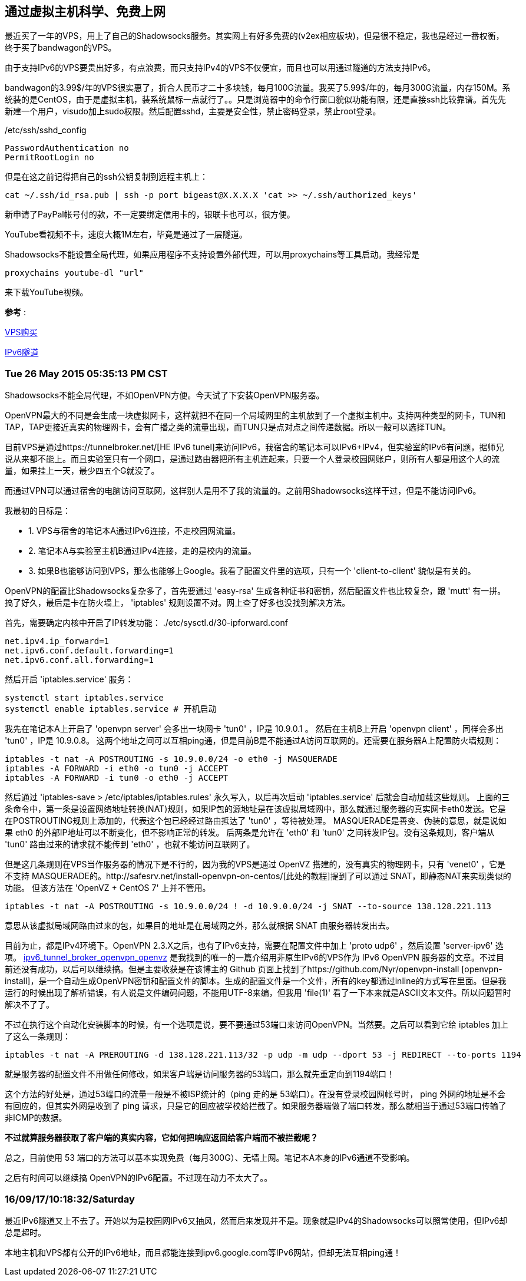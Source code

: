 :source-highlighter: pygments
:pygments-style: manni
== 通过虚拟主机科学、免费上网

最近买了一年的VPS，用上了自己的Shadowsocks服务。其实网上有好多免费的(v2ex相应板块)，但是很不稳定，我也是经过一番权衡，终于买了bandwagon的VPS。

由于支持IPv6的VPS要贵出好多，有点浪费，而只支持IPv4的VPS不仅便宜，而且也可以用通过隧道的方法支持IPv6。

bandwagon的3.99$/年的VPS很实惠了，折合人民币才二十多块钱，每月100G流量。我买了5.99$/年的，每月300G流量，内存150M。系统装的是CentOS，由于是虚拟主机，装系统鼠标一点就行了。。只是浏览器中的命令行窗口貌似功能有限，还是直接ssh比较靠谱。首先先新建一个用户，visudo加上sudo权限。然后配置sshd，主要是安全性，禁止密码登录，禁止root登录。

./etc/ssh/sshd_config
------------------------------
PasswordAuthentication no
PermitRootLogin no
------------------------------

但是在这之前记得把自己的ssh公钥复制到远程主机上：

[source, bash]
cat ~/.ssh/id_rsa.pub | ssh -p port bigeast@X.X.X.X 'cat >> ~/.ssh/authorized_keys'


新申请了PayPal帐号付的款，不一定要绑定信用卡的，银联卡也可以，很方便。

YouTube看视频不卡，速度大概1M左右，毕竟是通过了一层隧道。

Shadowsocks不能设置全局代理，如果应用程序不支持设置外部代理，可以用proxychains等工具启动。我经常是

[source, bash]
proxychains youtube-dl "url"

来下载YouTube视频。

*参考* :

http://wiki.ssnode.me/index.php?option=com_content&view=article&id=8:bandwagonhost-shadowsocks&catid=9&Itemid=101[VPS购买]

http://www.cybermilitia.net/2013/07/22/ipv6-tunnel-on-openvz/[IPv6隧道]

=== Tue 26 May 2015 05:35:13 PM CST

Shadowsocks不能全局代理，不如OpenVPN方便。今天试了下安装OpenVPN服务器。

OpenVPN最大的不同是会生成一块虚拟网卡，这样就把不在同一个局域网里的主机放到了一个虚拟主机中。支持两种类型的网卡，TUN和TAP，TAP更接近真实的物理网卡，会有广播之类的流量出现，而TUN只是点对点之间传递数据。所以一般可以选择TUN。

目前VPS是通过https://tunnelbroker.net/[HE IPv6 tunel]来访问IPv6，我宿舍的笔记本可以IPv6+IPv4，但实验室的IPv6有问题，据师兄说从来都不能上。而且实验室只有一个网口，是通过路由器把所有主机连起来，只要一个人登录校园网账户，则所有人都是用这个人的流量，如果挂上一天，最少四五个G就没了。

而通过VPN可以通过宿舍的电脑访问互联网，这样别人是用不了我的流量的。之前用Shadowsocks这样干过，但是不能访问IPv6。

我最初的目标是：

* 1. VPS与宿舍的笔记本A通过IPv6连接，不走校园网流量。
* 2. 笔记本A与实验室主机B通过IPv4连接，走的是校内的流量。
* 3. 如果B也能够访问到VPS，那么也能够上Google。我看了配置文件里的选项，只有一个 'client-to-client' 貌似是有关的。

OpenVPN的配置比Shadowsocks复杂多了，首先要通过 'easy-rsa' 生成各种证书和密钥，然后配置文件也比较复杂，跟 'mutt' 有一拼。搞了好久，最后是卡在防火墙上， 'iptables' 规则设置不对。网上查了好多也没找到解决方法。


首先，需要确定内核中开启了IP转发功能：
./etc/sysctl.d/30-ipforward.conf
----------------------------------------
net.ipv4.ip_forward=1
net.ipv6.conf.default.forwarding=1
net.ipv6.conf.all.forwarding=1
----------------------------------------

然后开启 'iptables.service' 服务：

----------------------------------------
systemctl start iptables.service
systemctl enable iptables.service # 开机启动
----------------------------------------

我先在笔记本A上开启了 'openvpn server' 会多出一块网卡 'tun0' ，IP是 10.9.0.1 。
然后在主机B上开启 'openvpn client' ，同样会多出 'tun0' ，IP是 10.9.0.8。
这两个地址之间可以互相ping通，但是目前B是不能通过A访问互联网的。还需要在服务器A上配置防火墙规则：

----------------------------------------
iptables -t nat -A POSTROUTING -s 10.9.0.0/24 -o eth0 -j MASQUERADE
iptables -A FORWARD -i eth0 -o tun0 -j ACCEPT
iptables -A FORWARD -i tun0 -o eth0 -j ACCEPT
----------------------------------------

然后通过 'iptables-save > /etc/iptables/iptables.rules' 永久写入，以后再次启动 'iptables.service' 后就会自动加载这些规则。
上面的三条命令中，第一条是设置网络地址转换(NAT)规则，如果IP包的源地址是在该虚拟局域网中，那么就通过服务器的真实网卡eth0发送。它是在POSTROUTING规则上添加的，代表这个包已经经过路由抵达了 'tun0' ，等待被处理。
MASQUERADE是善变、伪装的意思，就是说如果 eth0 的外部IP地址可以不断变化，但不影响正常的转发。
后两条是允许在 'eth0' 和 'tun0' 之间转发IP包。没有这条规则，客户端从 'tun0' 路由过来的请求就不能传到 'eth0' ，也就不能访问互联网了。 


但是这几条规则在VPS当作服务器的情况下是不行的，因为我的VPS是通过 OpenVZ 搭建的，没有真实的物理网卡，只有 'venet0' ，它是不支持 MASQUERADE的。http://safesrv.net/install-openvpn-on-centos/[此处的教程]提到了可以通过 SNAT，即静态NAT来实现类似的功能。 [line-through]#但该方法在 'OpenVZ + CentOS 7' 上并不管用。#

--------------------------------------------------------------------------------------------------------
iptables -t nat -A POSTROUTING -s 10.9.0.0/24 ! -d 10.9.0.0/24 -j SNAT --to-source 138.128.221.113
--------------------------------------------------------------------------------------------------------
意思从该虚拟局域网路由过来的包，如果目的地址是在局域网之外，那么就根据 SNAT 由服务器转发出去。

目前为止，都是IPv4环境下。OpenVPN 2.3.X之后，也有了IPv6支持，需要在配置文件中加上 'proto udp6' ，然后设置 'server-ipv6' 选项。
https://wiki.nyr.es/ipv6_tunnel_broker_openvpn_openvz[ipv6_tunnel_broker_openvpn_openvz] 是我找到的唯一的一篇介绍用非原生IPv6的VPS作为 IPv6 OpenVPN 服务器的文章。不过目前还没有成功，以后可以继续搞。但是主要收获是在该博主的 Github 页面上找到了https://github.com/Nyr/openvpn-install [openvpn-install]，是一个自动生成OpenVPN密钥和配置文件的脚本。生成的配置文件是一个文件，所有的key都通过inline的方式写在里面。但是我运行的时候出现了解析错误，有人说是文件编码问题，不能用UTF-8来编，但我用 'file(1)' 看了一下本来就是ASCII文本文件。所以问题暂时解决不了了。

不过在执行这个自动化安装脚本的时候，有一个选项是说，要不要通过53端口来访问OpenVPN。当然要。之后可以看到它给 iptables 加上了这么一条规则：

--------------------------------------------------------------------------------------------------------
iptables -t nat -A PREROUTING -d 138.128.221.113/32 -p udp -m udp --dport 53 -j REDIRECT --to-ports 1194
--------------------------------------------------------------------------------------------------------

就是服务器的配置文件不用做任何修改，如果客户端是访问服务器的53端口，那么就先重定向到1194端口！

这个方法的好处是，通过53端口的流量一般是不被ISP统计的（ping 走的是 53端口）。在没有登录校园网帐号时， ping 外网的地址是不会有回应的，但其实外网是收到了 ping 请求，只是它的回应被学校给拦截了。如果服务器端做了端口转发，那么就相当于通过53端口传输了非ICMP的数据。

*不过就算服务器获取了客户端的真实内容，它如何把响应返回给客户端而不被拦截呢？*

总之，目前使用 53 端口的方法可以基本实现免费（每月300G）、无墙上网。笔记本A本身的IPv6通道不受影响。

之后有时间可以继续搞 OpenVPN的IPv6配置。不过现在动力不太大了。。

=== 16/09/17/10:18:32/Saturday 

最近IPv6隧道又上不去了。开始以为是校园网IPv6又抽风，然而后来发现并不是。现象就是IPv4的Shadowsocks可以照常使用，但IPv6却总是超时。

本地主机和VPS都有公开的IPv6地址，而且都能连接到ipv6.google.com等IPv6网站，但却无法互相ping通！


:docinfo:

